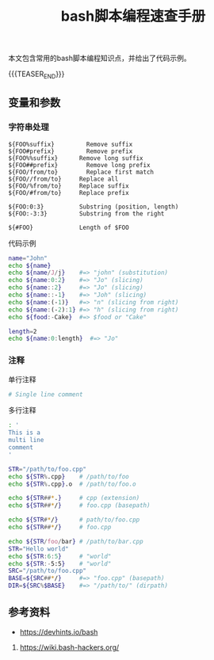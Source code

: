 #+BEGIN_COMMENT
.. title: bash脚本编程速查手册
.. slug: bash-cheatsheet
.. date: 2019-01-16 21:49:38 UTC+08:00
.. tags: cheatsheet, bash, linux
.. category: linux
.. link:
.. description:
.. type: text
.. status: draft
#+END_COMMENT
#+OPTIONS: num:t

#+TITLE: bash脚本编程速查手册

本文包含常用的bash脚本编程知识点，并给出了代码示例。

{{{TEASER_END}}}

** 变量和参数
*** 字符串处理

#+BEGIN_EXAMPLE
${FOO%suffix}	      Remove suffix
${FOO#prefix}	      Remove prefix
${FOO%%suffix}	    Remove long suffix
${FOO##prefix}   	  Remove long prefix
${FOO/from/to}   	  Replace first match
${FOO//from/to}   	Replace all
${FOO/%from/to}   	Replace suffix
${FOO/#from/to}   	Replace prefix

${FOO:0:3}	        Substring (position, length)
${FOO:-3:3}	        Substring from the right

${#FOO}	            Length of $FOO
#+END_EXAMPLE

代码示例
#+BEGIN_SRC sh
name="John"
echo ${name}
echo ${name/J/j}    #=> "john" (substitution)
echo ${name:0:2}    #=> "Jo" (slicing)
echo ${name::2}     #=> "Jo" (slicing)
echo ${name::-1}    #=> "Joh" (slicing)
echo ${name:(-1)}   #=> "n" (slicing from right)
echo ${name:(-2):1} #=> "h" (slicing from right)
echo ${food:-Cake}  #=> $food or "Cake"

length=2
echo ${name:0:length}  #=> "Jo"
#+END_SRC

*** 注释
单行注释
#+BEGIN_SRC sh
# Single line comment
#+END_SRC
多行注释
#+BEGIN_SRC sh
: '
This is a
multi line
comment
'
#+END_SRC



#+BEGIN_SRC sh
STR="/path/to/foo.cpp"
echo ${STR%.cpp}    # /path/to/foo
echo ${STR%.cpp}.o  # /path/to/foo.o

echo ${STR##*.}     # cpp (extension)
echo ${STR##*/}     # foo.cpp (basepath)

echo ${STR#*/}      # path/to/foo.cpp
echo ${STR##*/}     # foo.cpp

echo ${STR/foo/bar} # /path/to/bar.cpp
STR="Hello world"
echo ${STR:6:5}     # "world"
echo ${STR:-5:5}    # "world"
SRC="/path/to/foo.cpp"
BASE=${SRC##*/}     #=> "foo.cpp" (basepath)
DIR=${SRC%$BASE}    #=> "/path/to/" (dirpath)
#+END_SRC




** 参考资料
- https://devhints.io/bash
2. https://wiki.bash-hackers.org/
